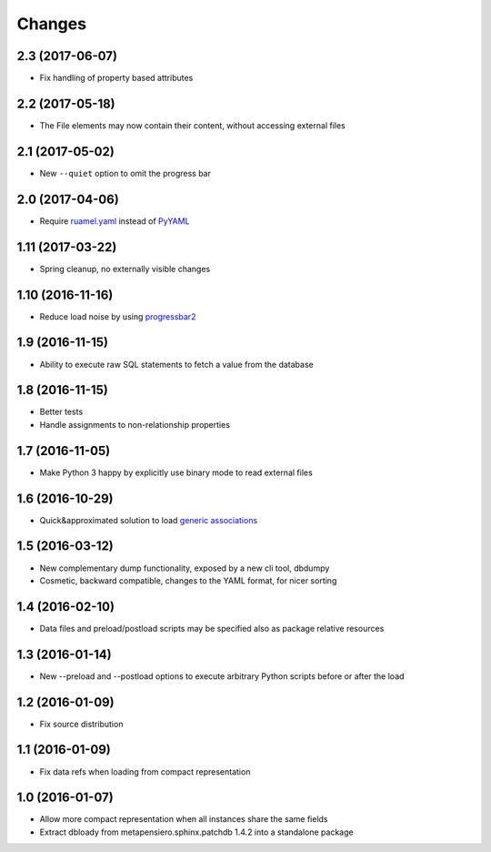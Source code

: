 .. -*- coding: utf-8 -*-

Changes
-------

2.3 (2017-06-07)
~~~~~~~~~~~~~~~~

- Fix handling of property based attributes


2.2 (2017-05-18)
~~~~~~~~~~~~~~~~

- The File elements may now contain their content, without accessing external files


2.1 (2017-05-02)
~~~~~~~~~~~~~~~~

- New ``--quiet`` option to omit the progress bar


2.0 (2017-04-06)
~~~~~~~~~~~~~~~~

- Require `ruamel.yaml`__ instead of PyYAML__

__ https://pypi.python.org/pypi/ruamel.yaml
__ https://pypi.python.org/pypi/PyYAML


1.11 (2017-03-22)
~~~~~~~~~~~~~~~~~

- Spring cleanup, no externally visible changes


1.10 (2016-11-16)
~~~~~~~~~~~~~~~~~

- Reduce load noise by using progressbar2__

__ https://pypi.python.org/pypi/progressbar2


1.9 (2016-11-15)
~~~~~~~~~~~~~~~~

- Ability to execute raw SQL statements to fetch a value from the database


1.8 (2016-11-15)
~~~~~~~~~~~~~~~~

- Better tests

- Handle assignments to non-relationship properties


1.7 (2016-11-05)
~~~~~~~~~~~~~~~~

- Make Python 3 happy by explicitly use binary mode to read external files


1.6 (2016-10-29)
~~~~~~~~~~~~~~~~

- Quick&approximated solution to load `generic associations`__

__ http://docs.sqlalchemy.org/en/latest/_modules/examples/generic_associations/generic_fk.html


1.5 (2016-03-12)
~~~~~~~~~~~~~~~~

- New complementary dump functionality, exposed by a new cli tool, dbdumpy

- Cosmetic, backward compatible, changes to the YAML format, for nicer sorting


1.4 (2016-02-10)
~~~~~~~~~~~~~~~~

- Data files and preload/postload scripts may be specified also as package relative resources


1.3 (2016-01-14)
~~~~~~~~~~~~~~~~

- New --preload and --postload options to execute arbitrary Python scripts before or after the
  load


1.2 (2016-01-09)
~~~~~~~~~~~~~~~~

- Fix source distribution


1.1 (2016-01-09)
~~~~~~~~~~~~~~~~

- Fix data refs when loading from compact representation


1.0 (2016-01-07)
~~~~~~~~~~~~~~~~

- Allow more compact representation when all instances share the same fields

- Extract dbloady from metapensiero.sphinx.patchdb 1.4.2 into a standalone package
